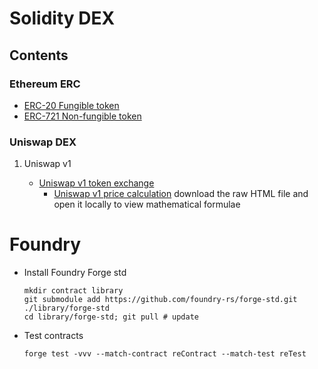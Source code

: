 * Solidity DEX

** Contents

*** Ethereum ERC

- [[/erc/FungibleToken.org][ERC-20 Fungible token]]
- [[/erc/NFT.org][ERC-721 Non-fungible token]]

*** Uniswap DEX

**** Uniswap v1

- [[/uniswap-v1/TokenExchange.org][Uniswap v1 token exchange]]
  - [[/uniswap-v1/PriceCalculation.html][Uniswap v1 price calculation]] download
    the raw HTML file and open it locally to view mathematical formulae

* Foundry

- Install Foundry Forge std
  #+BEGIN_SRC nushell
mkdir contract library
git submodule add https://github.com/foundry-rs/forge-std.git ./library/forge-std
cd library/forge-std; git pull # update
  #+END_SRC
- Test contracts
  #+BEGIN_SRC nushell
forge test -vvv --match-contract reContract --match-test reTest
  #+END_SRC
